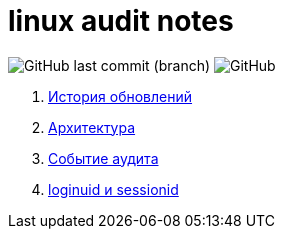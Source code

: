 # linux audit notes

image:https://img.shields.io/github/last-commit/litew/linux-audit-notes/main?style=for-the-badge[GitHub last commit (branch)]
image:https://img.shields.io/github/license/litew/linux-audit-notes?color=%23141321&style=for-the-badge[GitHub]

. xref:update-history.html#_История_обновлений[История обновлений]
. xref:architecture.html#_Архитектура[Архитектура]
. xref:audit-event.html#_Событие_аудита[Событие аудита]
. xref:loginuid-sessionid.html#_loginuid_и_sessionid[loginuid и sessionid]